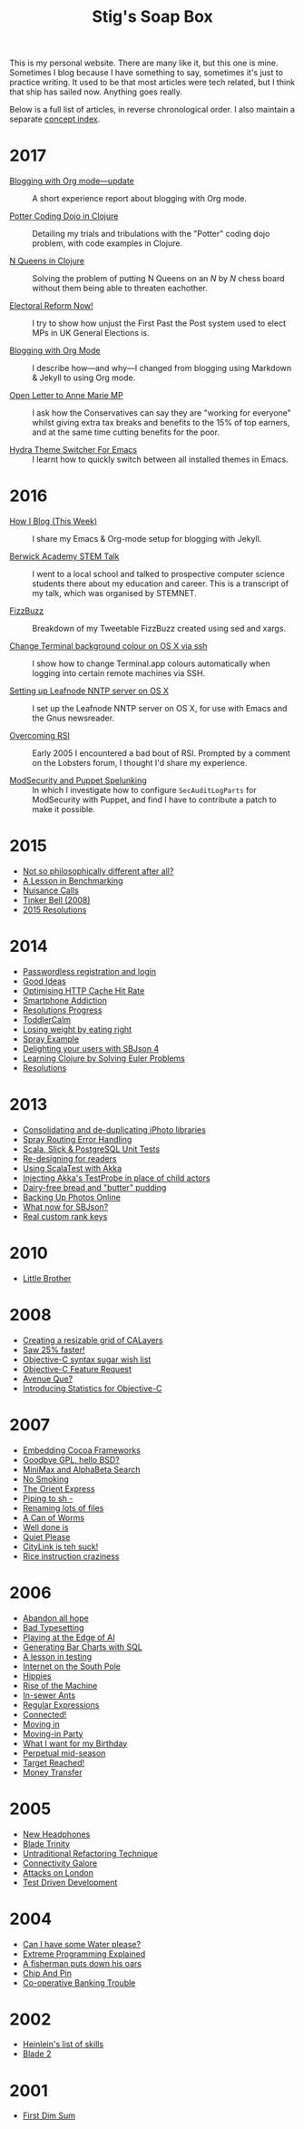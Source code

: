 #+title: Stig's Soap Box

This is my personal website. There are many like it, but this one is
mine. Sometimes I blog because I have something to say, sometimes it's
just to practice writing. It used to be that most articles were tech
related, but I think that ship has sailed now. Anything goes really.

Below is a full list of articles, in reverse chronological order. I
also maintain a separate [[file:articles/theindex.org][concept index]].

* 2017

  - [[file:articles/2017/blogging-with-org-mode-update.org][Blogging with Org mode---update]] :: A short experience report about
       blogging with Org mode.

  - [[file:articles/2017/potter-coding-dojo.org][Potter Coding Dojo in Clojure]] :: Detailing my trials and
       tribulations with the "Potter" coding dojo problem, with code
       examples in Clojure.

  - [[file:articles/2017/n-queens.org][N Queens in Clojure]] :: Solving the problem of putting N Queens on
       an /N/ by /N/ chess board without them being able to threaten
       eachother.

  - [[file:articles/2017/electoral-reform-now.org][Electoral Reform Now!]] :: I try to show how unjust the First Past
       the Post system used to elect MPs in UK General Elections is.

  - [[file:articles/2017/blogging-with-org-mode.org][Blogging with Org Mode]] :: I describe how---and why---I changed
       from blogging using Markdown & Jekyll to using Org mode.

  - [[file:articles/2017/open-letter-to-anne-marie-mp.org][Open Letter to Anne Marie MP]] :: I ask how the Conservatives can
       say they are "working for everyone" whilst giving extra tax
       breaks and benefits to the 15% of top earners, and at the same
       time cutting benefits for the poor.

  - [[file:articles/2017/hydra-theme-switcher.org][Hydra Theme Switcher For Emacs]] :: I learnt how to quickly switch
       between all installed themes in Emacs.

* 2016

  - [[file:articles/2016/how-i-blog-this-week.org][How I Blog (This Week)]] :: I share my Emacs & Org-mode setup for
       blogging with Jekyll.

  - [[file:articles/2016/berwick-academy-stem-talk.org][Berwick Academy STEM Talk]] :: I went to a local school and talked to
       prospective computer science students there about my education
       and career. This is a transcript of my talk, which was organised
       by STEMNET.

  - [[file:articles/2016/fizzbuzz.org][FizzBuzz]] :: Breakdown of my Tweetable FizzBuzz created using sed
       and xargs.

  - [[file:articles/2016/change-terminal-colour-ssh-os-x.org][Change Terminal background colour on OS X via ssh]] :: I show how to
       change Terminal.app colours automatically when logging into
       certain remote machines via SSH.

  - [[file:articles/2016/leafnode-nntp-os-x.org][Setting up Leafnode NNTP server on OS X]] :: I set up the Leafnode
       NNTP server on OS X, for use with Emacs and the Gnus
       newsreader.

  - [[file:articles/2016/overcoming-rsi.org][Overcoming RSI]] :: Early 2005 I encountered a bad bout of RSI.
       Prompted by a comment on the Lobsters forum, I thought I'd
       share my experience.

  - [[file:articles/2016/modsec-and-puppet.org][ModSecurity and Puppet Spelunking]] :: In which I investigate how to
       configure =SecAuditLogParts= for ModSecurity with Puppet, and
       find I have to contribute a patch to make it possible.

* 2015
  - [[file:articles/2015/response-to-haskell-lisp-philosophical-differences.org][Not so philosophically different after all?]]
  - [[file:articles/2015/benchmarking.org][A Lesson in Benchmarking]]
  - [[file:articles/2015/nuisance-calls.org][Nuisance Calls]]
  - [[file:articles/2015/tinkerbell.org][Tinker Bell (2008)]]
  - [[file:articles/2015/resolutions.org][2015 Resolutions]]
* 2014
  - [[file:articles/2014/passwordless-registration-and-login.org][Passwordless registration and login]]
  - [[file:articles/2014/good-ideas.org][Good Ideas]]
  - [[file:articles/2014/optimising-http-cache-hit-rate.org][Optimising HTTP Cache Hit Rate]]
  - [[file:articles/2014/smartphone-addiction.org][Smartphone Addiction]]
  - [[file:articles/2014/progress.org][Resolutions Progress]]
  - [[file:articles/2014/toddlercalm.org][ToddlerCalm]]
  - [[file:articles/2014/eating-right.org][Losing weight by eating right]]
  - [[file:articles/2014/spray-example.org][Spray Example]]
  - [[file:articles/2014/delighting-users-with-sbjson-4.org][Delighting your users with SBJson 4]]
  - [[file:articles/2014/learning-clojure.org][Learning Clojure by Solving Euler Problems]]
  - [[file:articles/2014/resolutions.org][Resolutions]]
* 2013
  - [[file:articles/2013/consolidating-iphoto-libraries.org][Consolidating and de-duplicating iPhoto libraries]]
  - [[file:articles/2013/spray-routing-error-handling.org][Spray Routing Error Handling]]
  - [[file:articles/2013/scala-slick-postgresql-unit-tests.org][Scala, Slick & PostgreSQL Unit Tests]]
  - [[file:articles/2013/re-designing-for-readers.org][Re-designing for readers]]
  - [[file:articles/2013/scalatest-with-akka.org][Using ScalaTest with Akka]]
  - [[file:articles/2013/injecting-akka-testprobe.org][Injecting Akka's TestProbe in place of child actors]]
  - [[file:articles/2013/dairy-free-bread-pudding.org][Dairy-free bread and "butter" pudding]]
  - [[file:articles/2013/backing-up-photos-online.org][Backing Up Photos Online]]
  - [[file:articles/2013/what-now-for-sbjson.org][What now for SBJson?]]
  - [[file:articles/2013/real-custom-rank-keys.org][Real custom rank keys]]
* 2010
  - [[file:articles/2010/little-brother.org][Little Brother]]
* 2008
  - [[file:articles/2008/resizable-grid-of-calayers.org][Creating a resizable grid of CALayers]]
  - [[file:articles/2008/saw-25-percent-faster.org][Saw 25% faster!]]
  - [[file:articles/2008/objective-c-syntax-sugar-wish-list.org][Objective-C syntax sugar wish list]]
  - [[file:articles/2008/objective-c-feature-request.org][Objective-C Feature Request]]
  - [[file:articles/2008/avenue-que.org][Avenue Que?]]
  - [[file:articles/2008/introducing-statistics-for-objective-c.org][Introducing Statistics for Objective-C]]
* 2007
  - [[file:articles/2007/embedding-cocoa-frameworks.org][Embedding Cocoa Frameworks]]
  - [[file:articles/2007/gpl-vs-bsd-license.org][Goodbye GPL, hello BSD?]]
  - [[file:articles/2007/game-tree-search.org][MiniMax and AlphaBeta Search]]
  - [[file:articles/2007/no-smoking.org][No Smoking]]
  - [[file:articles/2007/the-orient-express.org][The Orient Express]]
  - [[file:articles/2007/piping-to-sh.org][Piping to sh -]]
  - [[file:articles/2007/renaming-lots-of-files.org][Renaming lots of files]]
  - [[file:articles/2007/can-of-worms.org][A Can of Worms]]
  - [[file:articles/2007/well-done-is.org][Well done is]]
  - [[file:articles/2007/quiet-please.org][Quiet Please]]
  - [[file:articles/2007/citylink-is-teh-suck.org][CityLink is teh suck!]]
  - [[file:articles/2007/rice-instruction-craziness.org][Rice instruction craziness]]
* 2006
  - [[file:articles/2006/abandon-all-hope-the-terrorists-and-retailers-have-won.org][Abandon all hope]]
  - [[file:articles/2006/bad-typesetting.org][Bad Typesetting]]
  - [[file:articles/2006/playing-at-the-edge-of-ai.org][Playing at the Edge of AI]]
  - [[file:articles/2006/generating-bar-charts-with-sql.org][Generating Bar Charts with SQL]]
  - [[file:articles/2006/a-lesson-in-testing.org][A lesson in testing]]
  - [[file:articles/2006/internet-on-the-south-pole.org][Internet on the South Pole]]
  - [[file:articles/2006/hippies.org][Hippies]]
  - [[file:articles/2006/rise-of-the-machine.org][Rise of the Machine]]
  - [[file:articles/2006/in-sewer-ants.org][In-sewer Ants]]
  - [[file:articles/2006/regular-expressions.org][Regular Expressions]]
  - [[file:articles/2006/connected.org][Connected!]]
  - [[file:articles/2006/moving-in.org][Moving in]]
  - [[file:articles/2006/moving-in-party.org][Moving-in Party]]
  - [[file:articles/2006/what-i-want-for-my-birthday.org][What I want for my Birthday]]
  - [[file:articles/2006/perpetual-mid-season.org][Perpetual mid-season]]
  - [[file:articles/2006/target-reached.org][Target Reached!]]
  - [[file:articles/2006/money-transfer.org][Money Transfer]]
* 2005
  - [[file:articles/2005/new-headphones.org][New Headphones]]
  - [[file:articles/2005/blade-trinity.org][Blade Trinity]]
  - [[file:articles/2005/untraditional-refactoring-technique.org][Untraditional Refactoring Technique]]
  - [[file:articles/2005/connectivity-galore.org][Connectivity Galore]]
  - [[file:articles/2005/attacks-on-london.org][Attacks on London]]
  - [[file:articles/2005/test-driven-development.org][Test Driven Development]]
* 2004
  - [[file:articles/2004/water-please.org][Can I have some Water please?]]
  - [[file:articles/2004/extreme-programming-explained.org][Extreme Programming Explained]]
  - [[file:articles/2004/down-oars.org][A fisherman puts down his oars]]
  - [[file:articles/2004/chip-and-pin.org][Chip And Pin]]
  - [[file:articles/2004/banking-trouble.org][Co-operative Banking Trouble]]
* 2002
  - [[file:articles/2002/heinlein.org][Heinlein's list of skills]]
  - [[file:articles/2002/blade-2.org][Blade 2]]
* 2001
  - [[file:articles/2001/dim-sum.org][First Dim Sum]]
